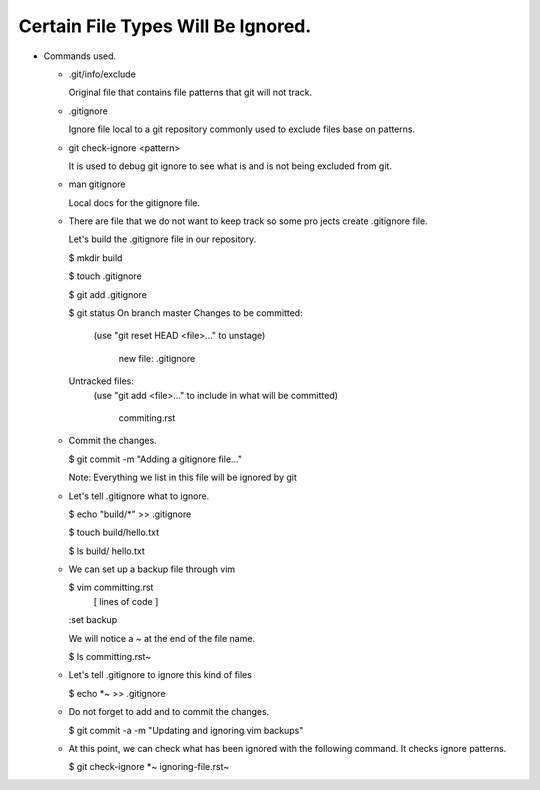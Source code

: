 Certain File Types Will Be Ignored.
-----------------------------------

+ Commands used.

  - .git/info/exclude

    Original file that contains file patterns that git will not
    track.

  - .gitignore

    Ignore file local to a git repository commonly used to
    exclude files base on patterns.

  - git check-ignore <pattern>

    It is used to debug git ignore to see what is and is not
    being excluded from git.

  - man gitignore

    Local docs for the gitignore file.

  - There are file that we do not want to keep track so some pro
    jects create .gitignore file.

    Let's build the .gitignore file in our repository.

    $ mkdir build

    $ touch .gitignore

    $ git add .gitignore

    $ git status
    On branch master
    Changes to be committed:
      (use "git reset HEAD <file>..." to unstage)

            new file:   .gitignore

    Untracked files:
      (use "git add <file>..." to include in what will be committed)

            commiting.rst

  - Commit the changes.

    $ git commit -m "Adding a gitignore file..."

    Note: Everything we list in this file will be ignored by git

  - Let's tell .gitignore what to ignore.

    $ echo "build/*" >> .gitignore

    $ touch build/hello.txt

    $ ls build/
    hello.txt

  - We can set up a backup file through vim

    $ vim committing.rst
      [ lines of code ]

    :set backup

    We will notice a ~ at the end of the file name.

    $ ls
    committing.rst~

  - Let's tell .gitignore to ignore this kind of files

    $ echo *~ >> .gitignore

  - Do not forget to add and to commit the changes.

    $ git commit -a -m "Updating and ignoring vim backups"

  - At this point, we can check what has been ignored with the
    following command. It checks ignore patterns.

    $ git check-ignore *~
    ignoring-file.rst~
